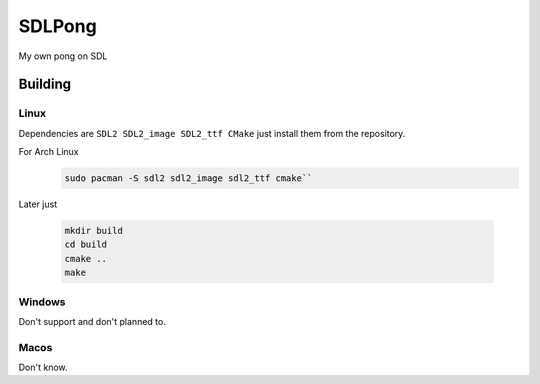 =======
SDLPong
=======

My own pong on SDL

Building
========

Linux
-----
Dependencies are ``SDL2 SDL2_image SDL2_ttf CMake`` just install them from the repository.

For Arch Linux
  .. code:: bash

     sudo pacman -S sdl2 sdl2_image sdl2_ttf cmake``

Later just

  .. code:: bash

     mkdir build
     cd build
     cmake ..
     make

Windows
-------
Don't support and don't planned to.

Macos
-----
Don't know.
